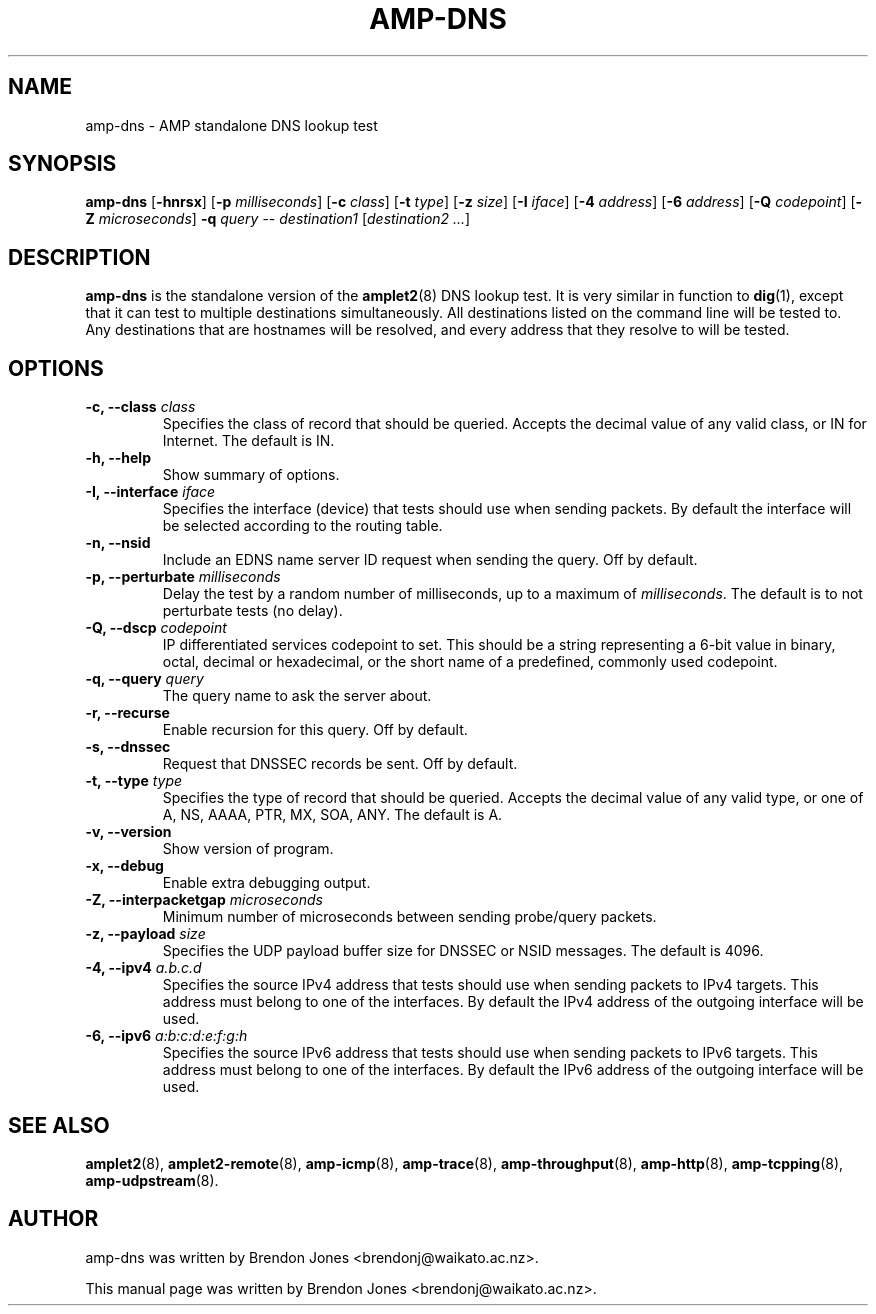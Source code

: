 .TH AMP-DNS 8 "2016-09-20" "amplet2-client" "The Active Measurement Project"

.SH NAME
amp-dns \- AMP standalone DNS lookup test


.SH SYNOPSIS
\fBamp-dns\fR [\fB-hnrsx\fR] [\fB-p \fImilliseconds\fR] [\fB-c \fIclass\fR] [\fB-t \fItype\fR] [\fB-z \fIsize\fR] [\fB-I \fIiface\fR] [\fB-4 \fIaddress\fR] [\fB-6 \fIaddress\fR] [\fB-Q \fIcodepoint\fR] [\fB-Z \fImicroseconds\fR] \fB-q \fIquery\fR -- \fIdestination1\fR [\fIdestination2\fR \fI...\fR]


.SH DESCRIPTION
\fBamp-dns\fP is the standalone version of the \fBamplet2\fP(8)
DNS lookup test. It is very similar in function to \fBdig\fR(1),
except that it can
test to multiple destinations simultaneously. All destinations listed on the
command line will be tested to. Any destinations that are hostnames will be
resolved, and every address that they resolve to will be tested.


.SH OPTIONS
.TP
\fB-c, --class \fIclass\fR
Specifies the class of record that should be queried. Accepts the decimal
value of any valid class, or IN for Internet. The default is IN.


.TP
\fB-h, --help\fR
Show summary of options.


.TP
\fB-I, --interface \fIiface\fR
Specifies the interface (device) that tests should use when sending packets.
By default the interface will be selected according to the routing table.



.TP
\fB-n, --nsid\fR
Include an EDNS name server ID request when sending the query. Off by default.


.TP
\fB-p, --perturbate \fImilliseconds\fR
Delay the test by a random number of milliseconds, up to a maximum of \fImilliseconds\fR. The default is to not perturbate tests (no delay).


.TP
\fB-Q, --dscp \fIcodepoint\fR
IP differentiated services codepoint to set. This should be a string
representing a 6-bit value in binary, octal, decimal or hexadecimal, or the
short name of a predefined, commonly used codepoint.


.TP
\fB-q, --query \fIquery\fR
The query name to ask the server about.


.TP
\fB-r, --recurse\fR
Enable recursion for this query. Off by default.


.TP
\fB-s, --dnssec\fR
Request that DNSSEC records be sent. Off by default.


.TP
\fB-t, --type \fItype\fR
Specifies the type of record that should be queried. Accepts the decimal
value of any valid type, or one of A, NS, AAAA, PTR, MX, SOA, ANY.
The default is A.


.TP
\fB-v, --version\fR
Show version of program.


.TP
\fB-x, --debug\fR
Enable extra debugging output.


.TP
\fB-Z, --interpacketgap \fImicroseconds\fR
Minimum number of microseconds between sending probe/query packets.


.TP
\fB-z, --payload \fIsize\fR
Specifies the UDP payload buffer size for DNSSEC or NSID messages. The default
is 4096.


.TP
\fB-4, --ipv4 \fIa.b.c.d\fR
Specifies the source IPv4 address that tests should use when sending packets to
IPv4 targets. This address must belong to one of the interfaces.
By default the IPv4 address of the outgoing interface will be used.


.TP
\fB-6, --ipv6 \fIa:b:c:d:e:f:g:h\fR
Specifies the source IPv6 address that tests should use when sending packets to
IPv6 targets. This address must belong to one of the interfaces.
By default the IPv6 address of the outgoing interface will be used.


.SH SEE ALSO
.BR amplet2 (8),
.BR amplet2-remote (8),
.BR amp-icmp (8),
.BR amp-trace (8),
.BR amp-throughput (8),
.BR amp-http (8),
.BR amp-tcpping (8),
.BR amp-udpstream (8).

.SH AUTHOR
amp-dns was written by Brendon Jones <brendonj@waikato.ac.nz>.

.PP
This manual page was written by Brendon Jones <brendonj@waikato.ac.nz>.
